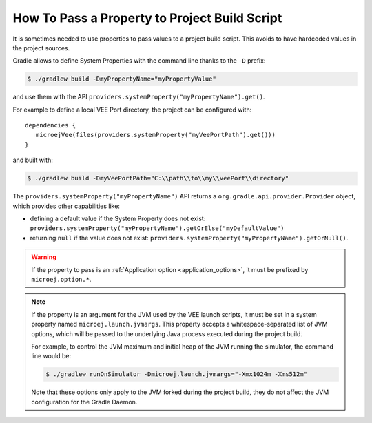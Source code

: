 .. _sdk_6_howto_gradle_system_property:

How To Pass a Property to Project Build Script
==============================================

It is sometimes needed to use properties to pass values to a project build script.
This avoids to have hardcoded values in the project sources.

Gradle allows to define System Properties with the command line thanks to the ``-D`` prefix:

.. code:: console
   
   $ ./gradlew build -DmyPropertyName="myPropertyValue"

and use them with the API ``providers.systemProperty("myPropertyName").get()``.

For example to define a local VEE Port directory, the project can be configured with::

   dependencies {
      microejVee(files(providers.systemProperty("myVeePortPath").get()))
   }

and built with:

.. code:: console

   $ ./gradlew build -DmyVeePortPath="C:\\path\\to\\my\\veePort\\directory"

The ``providers.systemProperty("myPropertyName")`` API returns a ``org.gradle.api.provider.Provider`` object, which provides other capabilities like:

- defining a default value if the System Property does not exist: ``providers.systemProperty("myPropertyName").getOrElse("myDefaultValue")``
- returning ``null`` if the value does not exist: ``providers.systemProperty("myPropertyName").getOrNull()``.

.. warning::
   If the property to pass is an :ref:`Application option <application_options>`, it must be prefixed by ``microej.option.*``.

.. note::
   If the property is an argument for the JVM used by the VEE launch scripts, it must be set in a system property named ``microej.launch.jvmargs``. 
   This property accepts a whitespace-separated list of JVM options, which will be passed to the underlying Java process executed during the project build.
   
   For example, to control the JVM maximum and initial heap of the JVM running the simulator, the command line would be:

   .. code::
      
      $ ./gradlew runOnSimulator -Dmicroej.launch.jvmargs="-Xmx1024m -Xms512m"

   Note that these options only apply to the JVM forked during the project build, they do not affect the JVM configuration for the Gradle Daemon.

..
   | Copyright 2008-2025, MicroEJ Corp. Content in this space is free 
   for read and redistribute. Except if otherwise stated, modification 
   is subject to MicroEJ Corp prior approval.
   | MicroEJ is a trademark of MicroEJ Corp. All other trademarks and 
   copyrights are the property of their respective owners.
